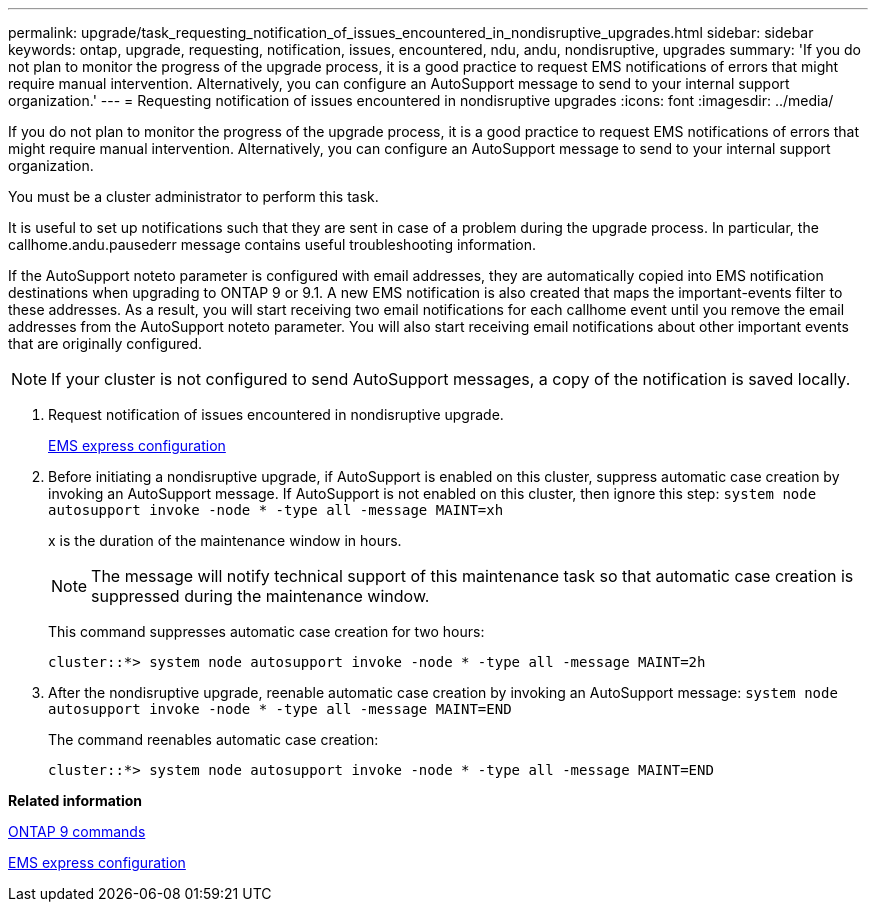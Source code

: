 ---
permalink: upgrade/task_requesting_notification_of_issues_encountered_in_nondisruptive_upgrades.html
sidebar: sidebar
keywords: ontap, upgrade, requesting, notification, issues, encountered, ndu, andu, nondisruptive, upgrades
summary: 'If you do not plan to monitor the progress of the upgrade process, it is a good practice to request EMS notifications of errors that might require manual intervention. Alternatively, you can configure an AutoSupport message to send to your internal support organization.'
---
= Requesting notification of issues encountered in nondisruptive upgrades
:icons: font
:imagesdir: ../media/

[.lead]
If you do not plan to monitor the progress of the upgrade process, it is a good practice to request EMS notifications of errors that might require manual intervention. Alternatively, you can configure an AutoSupport message to send to your internal support organization.

You must be a cluster administrator to perform this task.

It is useful to set up notifications such that they are sent in case of a problem during the upgrade process. In particular, the callhome.andu.pausederr message contains useful troubleshooting information.

If the AutoSupport noteto parameter is configured with email addresses, they are automatically copied into EMS notification destinations when upgrading to ONTAP 9 or 9.1. A new EMS notification is also created that maps the important-events filter to these addresses. As a result, you will start receiving two email notifications for each callhome event until you remove the email addresses from the AutoSupport noteto parameter. You will also start receiving email notifications about other important events that are originally configured.

NOTE: If your cluster is not configured to send AutoSupport messages, a copy of the notification is saved locally.

. Request notification of issues encountered in nondisruptive upgrade.
+
https://docs.netapp.com/us-en/ontap/error-messages/index.html[EMS express configuration]

. Before initiating a nondisruptive upgrade, if AutoSupport is enabled on this cluster, suppress automatic case creation by invoking an AutoSupport message. If AutoSupport is not enabled on this cluster, then ignore this step: `system node autosupport invoke -node * -type all -message MAINT=xh`
+
x is the duration of the maintenance window in hours.
+
NOTE: The message will notify technical support of this maintenance task so that automatic case creation is suppressed during the maintenance window.
+
This command suppresses automatic case creation for two hours:
+
----
cluster::*> system node autosupport invoke -node * -type all -message MAINT=2h
----

. After the nondisruptive upgrade, reenable automatic case creation by invoking an AutoSupport message: `system node autosupport invoke -node * -type all -message MAINT=END`
+
The command reenables automatic case creation:
+
----
cluster::*> system node autosupport invoke -node * -type all -message MAINT=END
----

*Related information*

http://docs.netapp.com/ontap-9/topic/com.netapp.doc.dot-cm-cmpr/GUID-5CB10C70-AC11-41C0-8C16-B4D0DF916E9B.html[ONTAP 9 commands]

https://docs.netapp.com/us-en/ontap/error-messages/index.html[EMS express configuration]
